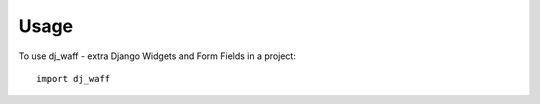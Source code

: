 ========
Usage
========

To use dj_waff - extra Django Widgets and Form Fields in a project::

    import dj_waff
